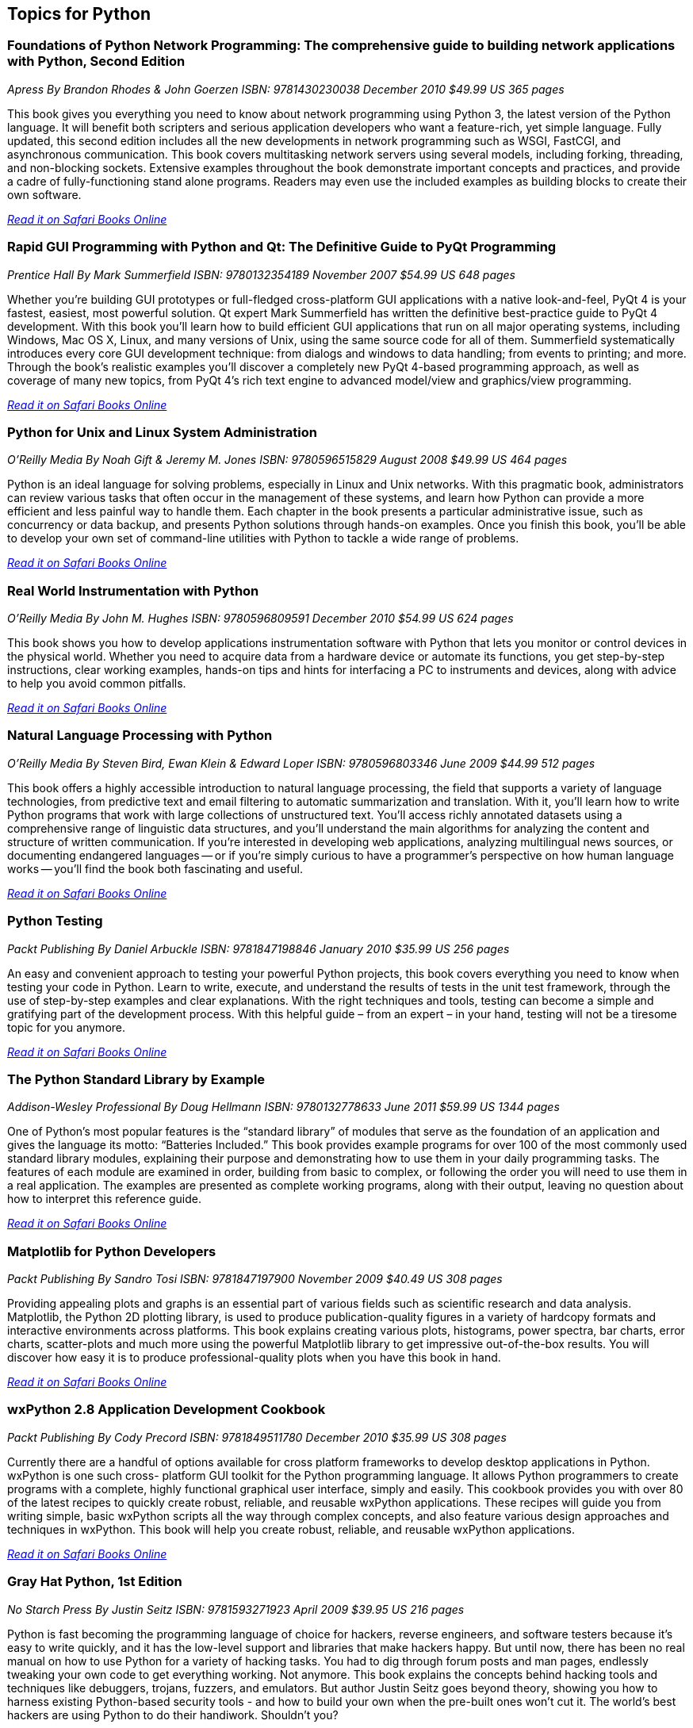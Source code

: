 == Topics for Python

=== Foundations of Python Network Programming: The comprehensive guide to building network applications with Python, Second Edition

_Apress_
_By Brandon Rhodes & John Goerzen_
_ISBN: 9781430230038_
_December 2010_
_$49.99 US_
_365 pages_

This book gives you everything you need to know about network programming using Python 3, the latest version of the Python language. It will benefit both scripters and serious application developers who want a feature-rich, yet simple language. Fully updated, this second edition includes all the new developments in network programming such as WSGI, FastCGI, and asynchronous communication. This book covers multitasking network servers using several models, including forking, threading, and non-blocking sockets. Extensive examples throughout the book demonstrate important concepts and practices, and provide a cadre of fully-functioning stand alone programs. Readers may even use the included examples as building blocks to create their own software.

_http://my.safaribooksonline.com/book/programming/python/9781430230038?cid=1107-bibilio-python-link[Read it on Safari Books Online]_

=== Rapid GUI Programming with Python and Qt: The Definitive Guide to PyQt Programming

_Prentice Hall_
_By Mark Summerfield_
_ISBN: 9780132354189_
_November 2007_
_$54.99 US_
_648 pages_

Whether you're building GUI prototypes or full-fledged cross-platform GUI applications with a native look-and-feel, PyQt 4 is your fastest, easiest, most powerful solution. Qt expert Mark Summerfield has written the definitive best-practice guide to PyQt 4 development. With this book you'll learn how to build efficient GUI applications that run on all major operating systems, including Windows, Mac OS X, Linux, and many versions of Unix, using the same source code for all of them. Summerfield systematically introduces every core GUI development technique: from dialogs and windows to data handling; from events to printing; and more. Through the book's realistic examples you'll discover a completely new PyQt 4-based programming approach, as well as coverage of many new topics, from PyQt 4's rich text engine to advanced model/view and graphics/view programming. 

_http://my.safaribooksonline.com/book/programming/python/9780132354189?cid=1107-bibilio-python-link[Read it on Safari Books Online]_

=== Python for Unix and Linux System Administration

_O'Reilly Media_
_By Noah Gift & Jeremy M. Jones_
_ISBN: 9780596515829_
_August 2008_
_$49.99 US_
_464 pages_

Python is an ideal language for solving problems, especially in Linux and Unix networks. With this pragmatic book, administrators can review various tasks that often occur in the management of these systems, and learn how Python can provide a more efficient and less painful way to handle them. Each chapter in the book presents a particular administrative issue, such as concurrency or data backup, and presents Python solutions through hands-on examples. Once you finish this book, you'll be able to develop your own set of command-line utilities with Python to tackle a wide range of problems. 

_http://my.safaribooksonline.com/book/programming/python/9780596515829?cid=1107-bibilio-python-link[Read it on Safari Books Online]_

=== Real World Instrumentation with Python

_O'Reilly Media_
_By John M. Hughes_
_ISBN: 9780596809591_
_December 2010_
_$54.99 US_
_624 pages_

This book shows you how to develop applications instrumentation software with Python that lets you monitor or control devices in the physical world. Whether you need to acquire data from a hardware device or automate its functions, you get step-by-step instructions, clear working examples, hands-on tips and hints for interfacing a PC to instruments and devices, along with advice to help you avoid common pitfalls.

_http://my.safaribooksonline.com/book/programming/python/9780596809591?cid=1107-bibilio-python-link[Read it on Safari Books Online]_

=== Natural Language Processing with Python	

_O'Reilly Media_
_By Steven Bird, Ewan Klein & Edward Loper_
_ISBN: 9780596803346_
_June 2009_
_$44.99_
_512 pages_

This book offers a highly accessible introduction to natural language processing, the field that supports a variety of language technologies, from predictive text and email filtering to automatic summarization and translation. With it, you'll learn how to write Python programs that work with large collections of unstructured text. You'll access richly annotated datasets using a comprehensive range of linguistic data structures, and you'll understand the main algorithms for analyzing the content and structure of written communication. If you're interested in developing web applications, analyzing multilingual news sources, or documenting endangered languages -- or if you're simply curious to have a programmer's perspective on how human language works -- you'll find the book both fascinating and useful.

_http://my.safaribooksonline.com/book/programming/python/9780596803346?cid=1107-bibilio-python-link[Read it on Safari Books Online]_

=== Python Testing

_Packt Publishing_
_By Daniel Arbuckle_
_ISBN: 9781847198846_
_January 2010_
_$35.99 US_
_256 pages_

An easy and convenient approach to testing your powerful Python projects, this book covers everything you need to know when testing your code in Python. Learn to write, execute, and understand the results of tests in the unit test framework, through the use of step-by-step examples and clear explanations. With the right techniques and tools, testing can become a simple and gratifying part of the development process. With this helpful guide – from an expert – in your hand, testing will not be a tiresome topic for you anymore.  

_http://my.safaribooksonline.com/book/programming/python/9781847198846?cid=1107-bibilio-python-link[Read it on Safari Books Online]_

=== The Python Standard Library by Example	

_Addison-Wesley Professional_
_By Doug Hellmann_
_ISBN: 9780132778633_
_June 2011_
_$59.99 US_
_1344 pages_

One of Python’s most popular features is the “standard library” of modules that serve as the foundation of an application and gives the language its motto: “Batteries Included.” This book provides example programs for over 100 of the most commonly used standard library modules, explaining their purpose and demonstrating how to use them in your daily programming tasks. The features of each module are examined in order, building from basic to complex, or following the order you will need to use them in a real application. The examples are presented as complete working programs, along with their output, leaving no question about how to interpret this reference guide.

_http://my.safaribooksonline.com/book/programming/python/9780132778633?cid=1107-bibilio-python-link[Read it on Safari Books Online]_

=== Matplotlib for Python Developers

_Packt Publishing_
_By Sandro Tosi_
_ISBN: 9781847197900_
_November 2009_
_$40.49 US_
_308 pages_

Providing appealing plots and graphs is an essential part of various fields such as scientific research and data analysis. Matplotlib, the Python 2D plotting library, is used to produce publication-quality figures in a variety of hardcopy formats and interactive environments across platforms. This book explains creating various plots, histograms, power spectra, bar charts, error charts, scatter-plots and much more using the powerful Matplotlib library to get impressive out-of-the-box results. You will discover how easy it is to produce professional-quality plots when you have this book in hand.

_http://my.safaribooksonline.com/book/programming/python/9781847197900?cid=1107-bibilio-python-link[Read it on Safari Books Online]_

=== wxPython 2.8 Application Development Cookbook

_Packt Publishing_
_By Cody Precord_
_ISBN: 9781849511780_
_December 2010_
_$35.99 US_
_308 pages_

Currently there are a handful of options available for cross platform frameworks to develop desktop applications in Python. wxPython is one such cross- platform GUI  toolkit for the Python programming language. It allows Python programmers to create programs with a complete, highly functional graphical user interface, simply and easily. This cookbook provides you with over 80 of the latest recipes to quickly create robust, reliable, and reusable wxPython applications. These recipes will guide you from writing simple, basic wxPython scripts all the way through complex concepts, and also feature various design approaches and techniques in wxPython. This book will help you create robust, reliable, and reusable wxPython applications.

_http://my.safaribooksonline.com/book/programming/python/9781849511780?cid=1107-bibilio-python-link[Read it on Safari Books Online]_

=== Gray Hat Python, 1st Edition

_No Starch Press_
_By Justin Seitz_
_ISBN: 9781593271923_
_April 2009_
_$39.95 US_
_216 pages_

Python is fast becoming the programming language of choice for hackers, reverse engineers, and software testers because it's easy to write quickly, and it has the low-level support and libraries that make hackers happy. But until now, there has been no real manual on how to use Python for a variety of hacking tasks. You had to dig through forum posts and man pages, endlessly tweaking your own code to get everything working. Not anymore. This book explains the concepts behind hacking tools and techniques like debuggers, trojans, fuzzers, and emulators. But author Justin Seitz goes beyond theory, showing you how to harness existing Python-based security tools - and how to build your own when the pre-built ones won't cut it. The world's best hackers are using Python to do their handiwork. Shouldn't you?

_http://my.safaribooksonline.com/book/programming/python/9781593271923?cid=1107-bibilio-python-link[Read it on Safari Books Online]_

=== Pro Python System Administration

_Apress_
_By Rytis Sileika_
_ISBN: 9781430226055_
_July 2010_
_$49.99 US_
_416 pages_

As time goes on, system administrators are presented with increasingly complicated challenges. System administrators are gradually replacing their tools with more advanced and flexible ones. One of the choices is Python. Structurally, Python is a modern, high-level language with a very clean syntax. Python comes with many built-in libraries that can make automation tasks easier. It also has an extensive set of third-party libraries and a very active development community. This flexibility makes Python a good choice for a wide variety of tasks, from prototyping science applications to system maintenance and administration jobs. This book explains and shows how to apply Python scripting in practice. In this book, you will find several projects in the categories of network administration, web server administration, and monitoring and database management. 

_http://my.safaribooksonline.com/book/programming/python/9781430226055?cid=1107-bibilio-python-link[Read it on Safari Books Online]_

=== Bioinformatics Programming Using Python

_O'Reilly Media_
_By Mitchell L Model_
_ISBN: 9780596154509_
_December 2009_
_$59.99 US_
_528 pages_

Powerful, flexible, and easy to use, Python is an ideal language for building software tools and applications for life science research and development. This unique book shows you how to program with Python, using code examples taken directly from bioinformatics. In a short time, you'll be using sophisticated techniques and Python modules that are particularly effective for bioinformatics programming. This book is perfect for anyone involved with bioinformatics -- researchers, support staff, students, and software developers interested in writing bioinformatics applications. You'll find it useful whether you already use Python, write code in another language, or have no programming experience at all. It's an excellent self-instruction tool, as well as a handy reference when facing the challenges of real-life programming tasks.

_http://my.safaribooksonline.com/book/programming/python/9780596804725?cid=1107-bibilio-python-link[Read it on Safari Books Online]_

=== Python for Bioinformatics

_Jones & Bartlett Learning_
_By Jason Kinser_
_ISBN: 9780763751869_
_June 2008_
_$82.95 US_
_417 pages_

Bioinformatics is a growing field that attracts researchers from many different backgrounds who are unfamiliar with the algorithms commonly used in the field. This book provides a clear introduction to the Python programming language and instructs beginners on the development of simple programming exercises. Ideal for those with some knowledge of computer programming languages, this book emphasizes Python syntax and methodologies. Follow along and learn about the Python tools typically used in bioinformatics including clustering, associative memories, and mathematical analysis techniques, and how these tools are implemented through numerous applications.

_http://my.safaribooksonline.com/book/programming/python/9780763751869?cid=1107-bibilio-python-link[Read it on Safari Books Online]_

=== Python Text Processing with NLTK 2.0 Cookbook

_Packt Publishing_
_By Jacob Perkins_
_ISBN: 9781849513609_
_November 2010_
_$35.99 US_
_272 pages_

Natural Language Processing is used everywhere - in search engines, spell checkers, mobile phones, computer games - even your washing machine. Python's Natural Language Toolkit (NTLK) suite of libraries has rapidly emerged as one of the most efficient tools for Natural Language Processing. This book is a handy and illustrative guide, which will walk you through all the Natural Language Processing techniques in a step–by-step manner. It will demystify the advanced features of text analysis and text mining using the comprehensive NTLK suite. This book cuts short the preamble and you dive right into the science of text processing with a practical hands-on approach.

_http://my.safaribooksonline.com/book/programming/python/9781849513609?cid=1107-bibilio-python-link[Read it on Safari Books Online]_

=== Python 2.6 Graphics Cookbook

_Packt Publishing_
_By Mike Ohlson de Fine_
_ISBN: 9781849513845_
_November 2010_
_$40.49 US_
_260 pages_

Python is a great object-oriented and interactive programming language that lets you develop graphics, both static and animated, using built-in vector graphics functions that are provided with Python. This book is a collection of over 100 straightforward recipes and illustrative screenshots for creating and animating graphic objects using the Python language. This book makes the process of developing graphics interesting and entertaining by working in a graphic workspace without the burden of mastering complicated language definitions and opaque examples. Take a look at this quick reference for creating interesting graphic animations using Python programming.

_http://my.safaribooksonline.com/book/programming/python/9781849513845?cid=1107-bibilio-python-link[Read it on Safari Books Online]_

=== Financial Modelling in Python

_John Wiley & Sons_
_By Shayne Fletcher & Christopher Gardner_
_ISBN: 9780470987841_
_August 2009_
_$130.00_
_244 pages_

This book is directed at both industry practitioners and students interested in designing a pricing and risk management framework for financial derivatives using the Python programming language. It is a practical book complete with working, tested code that guides the reader through the process of building a flexible pricing framework in Python. The pricing frameworks' loosely coupled fundamental components have been designed to facilitate the quick development of new models. Concrete applications to real-world pricing problems are also provided. Topics are introduced gradually, each building on the last. They include basic mathematical algorithms, common algorithms from numerical analysis, trade, market and event data model representations, lattice and simulation based pricing, and model development. The book also provides a host of information on practical technical topics such as C++/Python hybrid development (embedding and extending) and techniques for integrating Python based programs with Microsoft Excel.

_http://my.safaribooksonline.com/book/programming/python/9780470987841?cid=1107-bibilio-python-link[Read it on Safari Books Online]_

=== Python Programming On Win32

_O'Reilly Media_
_By Mark Hammond & Andy Robinson_
_ISBN: 9781565926219_
_January 2000_
_$59.99 US_
_672 pages_

Despite Python's increasing popularity on Windows, this book is the first to demonstrate how to use it as a serious Windows development and administration tool. While experienced Windows C++ programmers can find their way through the various objects, most people need some guidance, and this book is it. It addresses all of the basic technologies for common integration tasks on Windows, explaining both the Windows issues and the Python code you need to glue things together. This book is an excellent presentation of Windows application development and a solid illustration of how to use Python in the Windows environment.

_http://my.safaribooksonline.com/book/programming/python/9781565926219?cid=1107-bibilio-python-link[Read it on Safari Books Online]_ 

=== Python & XML

_O'Reilly Media_
_By Christopher A. Jones & Fred L. Drake Jr_
_ISBN: 9780596001285_
_December 2001_
_$39.95 US_
_384 pages_

If you are a Python programmer who wants to incorporate XML into your skill set, this is the book for you. Python has attracted a wide variety of developers, who use it either as glue to connect critical programming tasks together, or as a complete cross-platform application development language. Yet, because it is object-oriented and has powerful text manipulation abilities, Python is an ideal language for manipulating XML. This book gives you a solid foundation for using these two languages together. Loaded with practical examples, this new volume highlights common application tasks, so that you can learn by doing. Whether you are using Python as an application language, or as an administrative or middleware scripting language, you are sure to benefit from this book. 

_http://my.safaribooksonline.com/book/programming/python/9780596001285?cid=1107-bibilio-python-link[Read it on Safari Books Online]_

=== Mobile Python: Rapid Prototyping of Applications on the Mobile Platform

_Wiley_
_By Jürgen Scheible & Ville Tuulos_
_ISBN: 9780470515051_
_December 2007_
_$55.00 US_
_348 pages_

This practical hands-on book teaches you how to realize your application ideas on the Symbian OS. Programming on the Symbian mobile platform has been difficult and time consuming in the past.  This innovative new title will remedy this problem. Chapters deal with topics that are based on Python S60 features and that are presented in an order that lets the user learn the “simple to code” techniques first, followed with more complexity.

_http://my.safaribooksonline.com/book/programming/python/9780470515051?cid=1107-bibilio-python-link[Read it on Safari Books Online]_
 
=== Text Processing in Python

_Addison-Wesley Professional_
_By David Mertz_
_ISBN: 9780321112545_
_June 2003_
_$54.99 US_
_544 pages_

This book is an example-driven, hands-on tutorial that carefully teaches you how to accomplish numerous text processing tasks using the Python language. This book provides effective solutions to specific text processing problems and practical strategies for dealing with all types of text processing challenges. In addition, exercises throughout the book provide readers with further opportunity to hone their skills either on their own or in the classroom.

_http://my.safaribooksonline.com/book/programming/python/9780321112545?cid=1107-bibilio-python-link[Read it on Safari Books Online]_

=== MongoDB and Python

_O'Reilly Media_
_Forthcoming_

=== SciPy and NumPy: Up and Running

_O'Reilly Media_
_Forthcoming_

****
Safari Books Online provides full access to all of the resources in this bibliography. For a free trial, go to http://safaribooksonline.com/oscon11
****
